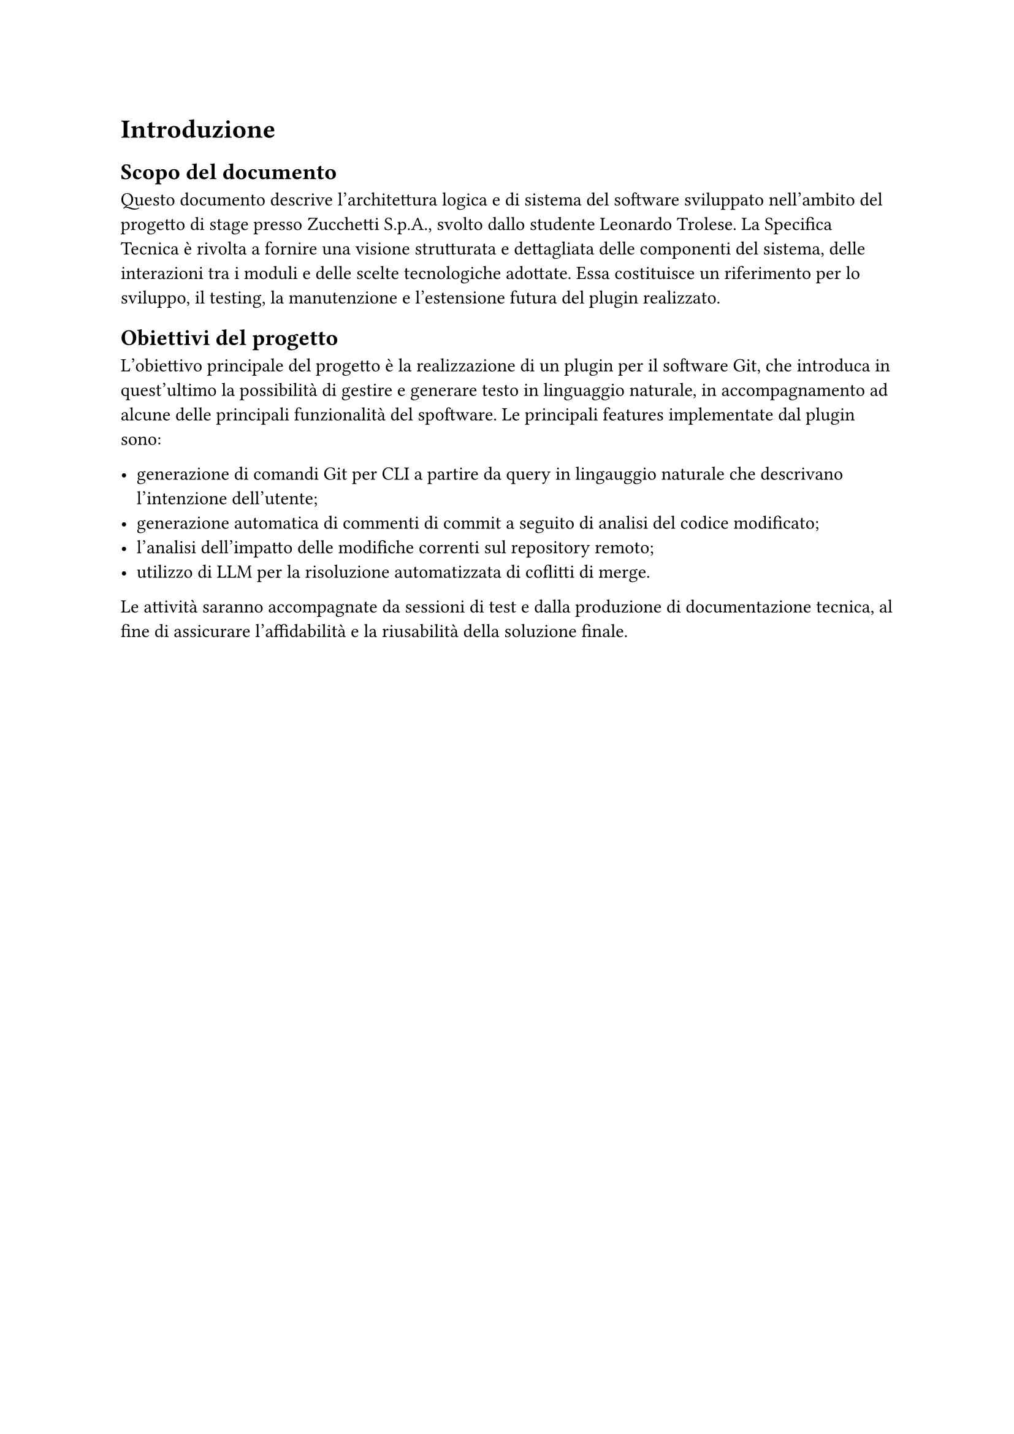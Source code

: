 = Introduzione

== Scopo del documento

Questo documento descrive l'architettura logica e di sistema del software sviluppato nell’ambito del progetto di stage presso 
Zucchetti S.p.A., svolto dallo studente Leonardo Trolese. La Specifica Tecnica è rivolta a fornire una 
visione strutturata e dettagliata delle componenti del sistema, delle interazioni tra i moduli e delle scelte 
tecnologiche adottate. Essa costituisce un riferimento per lo sviluppo, il testing, la manutenzione e 
l’estensione futura del plugin realizzato.

== Obiettivi del progetto

L'obiettivo principale del progetto è la realizzazione di un plugin per il software Git, che introduca in quest'ultimo la
possibilità di gestire e generare testo in linguaggio naturale, in accompagnamento ad alcune delle principali funzionalità del
spoftware. Le principali features implementate dal plugin sono:

- generazione di comandi Git per CLI a partire da query in lingauggio naturale che descrivano l'intenzione dell'utente;
- generazione automatica di commenti di commit a seguito di analisi del codice modificato;
- l’analisi dell’impatto delle modifiche correnti sul repository remoto;
- utilizzo di LLM per la risoluzione automatizzata di coflitti di merge.

Le attività saranno accompagnate da sessioni di test e dalla produzione di documentazione tecnica, al fine 
di assicurare l’affidabilità e la riusabilità della soluzione finale.